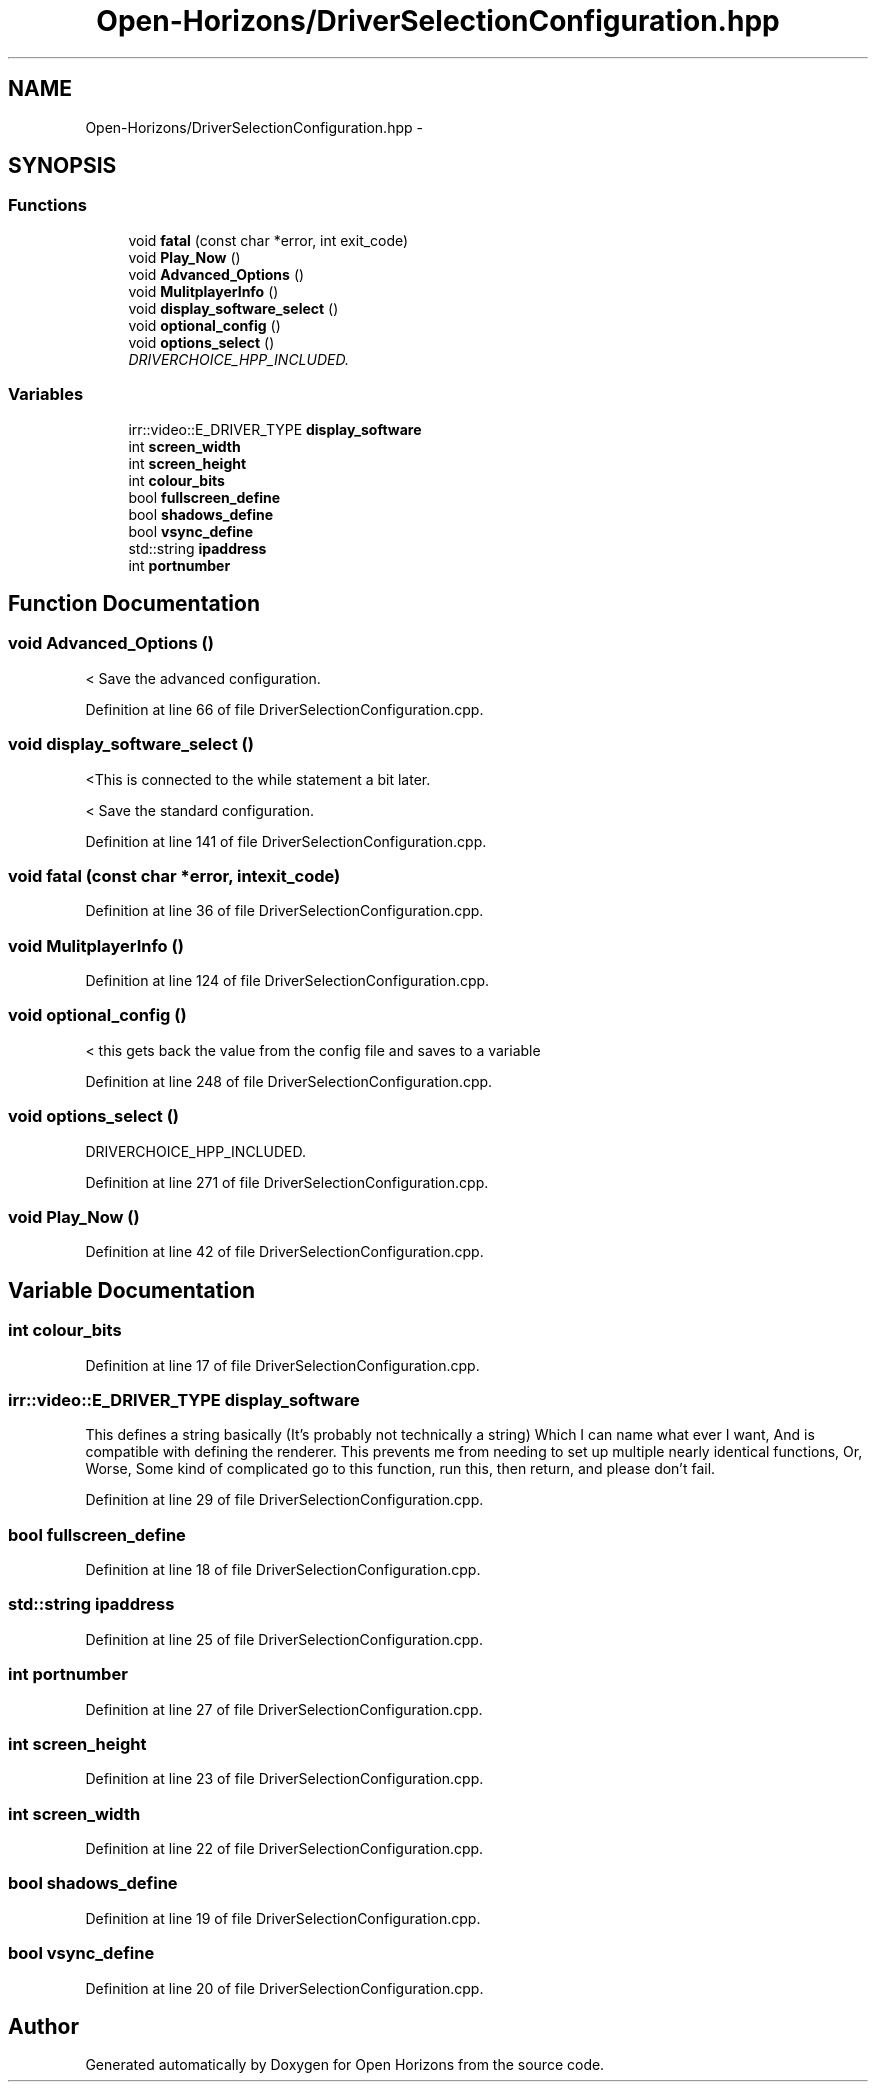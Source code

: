 .TH "Open-Horizons/DriverSelectionConfiguration.hpp" 3 "Fri Mar 7 2014" "Version 0.0.1.1" "Open Horizons" \" -*- nroff -*-
.ad l
.nh
.SH NAME
Open-Horizons/DriverSelectionConfiguration.hpp \- 
.SH SYNOPSIS
.br
.PP
.SS "Functions"

.in +1c
.ti -1c
.RI "void \fBfatal\fP (const char *error, int exit_code)"
.br
.ti -1c
.RI "void \fBPlay_Now\fP ()"
.br
.ti -1c
.RI "void \fBAdvanced_Options\fP ()"
.br
.ti -1c
.RI "void \fBMulitplayerInfo\fP ()"
.br
.ti -1c
.RI "void \fBdisplay_software_select\fP ()"
.br
.ti -1c
.RI "void \fBoptional_config\fP ()"
.br
.ti -1c
.RI "void \fBoptions_select\fP ()"
.br
.RI "\fIDRIVERCHOICE_HPP_INCLUDED\&. \fP"
.in -1c
.SS "Variables"

.in +1c
.ti -1c
.RI "irr::video::E_DRIVER_TYPE \fBdisplay_software\fP"
.br
.ti -1c
.RI "int \fBscreen_width\fP"
.br
.ti -1c
.RI "int \fBscreen_height\fP"
.br
.ti -1c
.RI "int \fBcolour_bits\fP"
.br
.ti -1c
.RI "bool \fBfullscreen_define\fP"
.br
.ti -1c
.RI "bool \fBshadows_define\fP"
.br
.ti -1c
.RI "bool \fBvsync_define\fP"
.br
.ti -1c
.RI "std::string \fBipaddress\fP"
.br
.ti -1c
.RI "int \fBportnumber\fP"
.br
.in -1c
.SH "Function Documentation"
.PP 
.SS "void Advanced_Options ()"
< Save the advanced configuration\&. 
.PP
Definition at line 66 of file DriverSelectionConfiguration\&.cpp\&.
.SS "void display_software_select ()"
<This is connected to the while statement a bit later\&.
.PP
< Save the standard configuration\&. 
.PP
Definition at line 141 of file DriverSelectionConfiguration\&.cpp\&.
.SS "void fatal (const char *error, intexit_code)"

.PP
Definition at line 36 of file DriverSelectionConfiguration\&.cpp\&.
.SS "void MulitplayerInfo ()"

.PP
Definition at line 124 of file DriverSelectionConfiguration\&.cpp\&.
.SS "void optional_config ()"
< this gets back the value from the config file and saves to a variable 
.PP
Definition at line 248 of file DriverSelectionConfiguration\&.cpp\&.
.SS "void options_select ()"

.PP
DRIVERCHOICE_HPP_INCLUDED\&. 
.PP
Definition at line 271 of file DriverSelectionConfiguration\&.cpp\&.
.SS "void Play_Now ()"

.PP
Definition at line 42 of file DriverSelectionConfiguration\&.cpp\&.
.SH "Variable Documentation"
.PP 
.SS "int colour_bits"

.PP
Definition at line 17 of file DriverSelectionConfiguration\&.cpp\&.
.SS "irr::video::E_DRIVER_TYPE display_software"
This defines a string basically (It's probably not technically a string) Which I can name what ever I want, And is compatible with defining the renderer\&. This prevents me from needing to set up multiple nearly identical functions, Or, Worse, Some kind of complicated go to this function, run this, then return, and please don't fail\&. 
.PP
Definition at line 29 of file DriverSelectionConfiguration\&.cpp\&.
.SS "bool fullscreen_define"

.PP
Definition at line 18 of file DriverSelectionConfiguration\&.cpp\&.
.SS "std::string ipaddress"

.PP
Definition at line 25 of file DriverSelectionConfiguration\&.cpp\&.
.SS "int portnumber"

.PP
Definition at line 27 of file DriverSelectionConfiguration\&.cpp\&.
.SS "int screen_height"

.PP
Definition at line 23 of file DriverSelectionConfiguration\&.cpp\&.
.SS "int screen_width"

.PP
Definition at line 22 of file DriverSelectionConfiguration\&.cpp\&.
.SS "bool shadows_define"

.PP
Definition at line 19 of file DriverSelectionConfiguration\&.cpp\&.
.SS "bool vsync_define"

.PP
Definition at line 20 of file DriverSelectionConfiguration\&.cpp\&.
.SH "Author"
.PP 
Generated automatically by Doxygen for Open Horizons from the source code\&.
